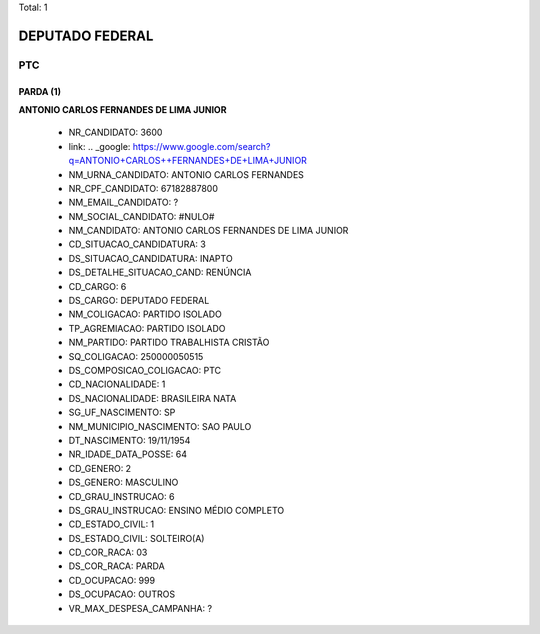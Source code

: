 Total: 1

DEPUTADO FEDERAL
================

PTC
---

PARDA (1)
.........

**ANTONIO CARLOS  FERNANDES DE LIMA JUNIOR**

  - NR_CANDIDATO: 3600
  - link: .. _google: https://www.google.com/search?q=ANTONIO+CARLOS++FERNANDES+DE+LIMA+JUNIOR
  - NM_URNA_CANDIDATO: ANTONIO CARLOS FERNANDES
  - NR_CPF_CANDIDATO: 67182887800
  - NM_EMAIL_CANDIDATO: ?
  - NM_SOCIAL_CANDIDATO: #NULO#
  - NM_CANDIDATO: ANTONIO CARLOS  FERNANDES DE LIMA JUNIOR
  - CD_SITUACAO_CANDIDATURA: 3
  - DS_SITUACAO_CANDIDATURA: INAPTO
  - DS_DETALHE_SITUACAO_CAND: RENÚNCIA
  - CD_CARGO: 6
  - DS_CARGO: DEPUTADO FEDERAL
  - NM_COLIGACAO: PARTIDO ISOLADO
  - TP_AGREMIACAO: PARTIDO ISOLADO
  - NM_PARTIDO: PARTIDO TRABALHISTA CRISTÃO
  - SQ_COLIGACAO: 250000050515
  - DS_COMPOSICAO_COLIGACAO: PTC
  - CD_NACIONALIDADE: 1
  - DS_NACIONALIDADE: BRASILEIRA NATA
  - SG_UF_NASCIMENTO: SP
  - NM_MUNICIPIO_NASCIMENTO: SAO PAULO
  - DT_NASCIMENTO: 19/11/1954
  - NR_IDADE_DATA_POSSE: 64
  - CD_GENERO: 2
  - DS_GENERO: MASCULINO
  - CD_GRAU_INSTRUCAO: 6
  - DS_GRAU_INSTRUCAO: ENSINO MÉDIO COMPLETO
  - CD_ESTADO_CIVIL: 1
  - DS_ESTADO_CIVIL: SOLTEIRO(A)
  - CD_COR_RACA: 03
  - DS_COR_RACA: PARDA
  - CD_OCUPACAO: 999
  - DS_OCUPACAO: OUTROS
  - VR_MAX_DESPESA_CAMPANHA: ?

